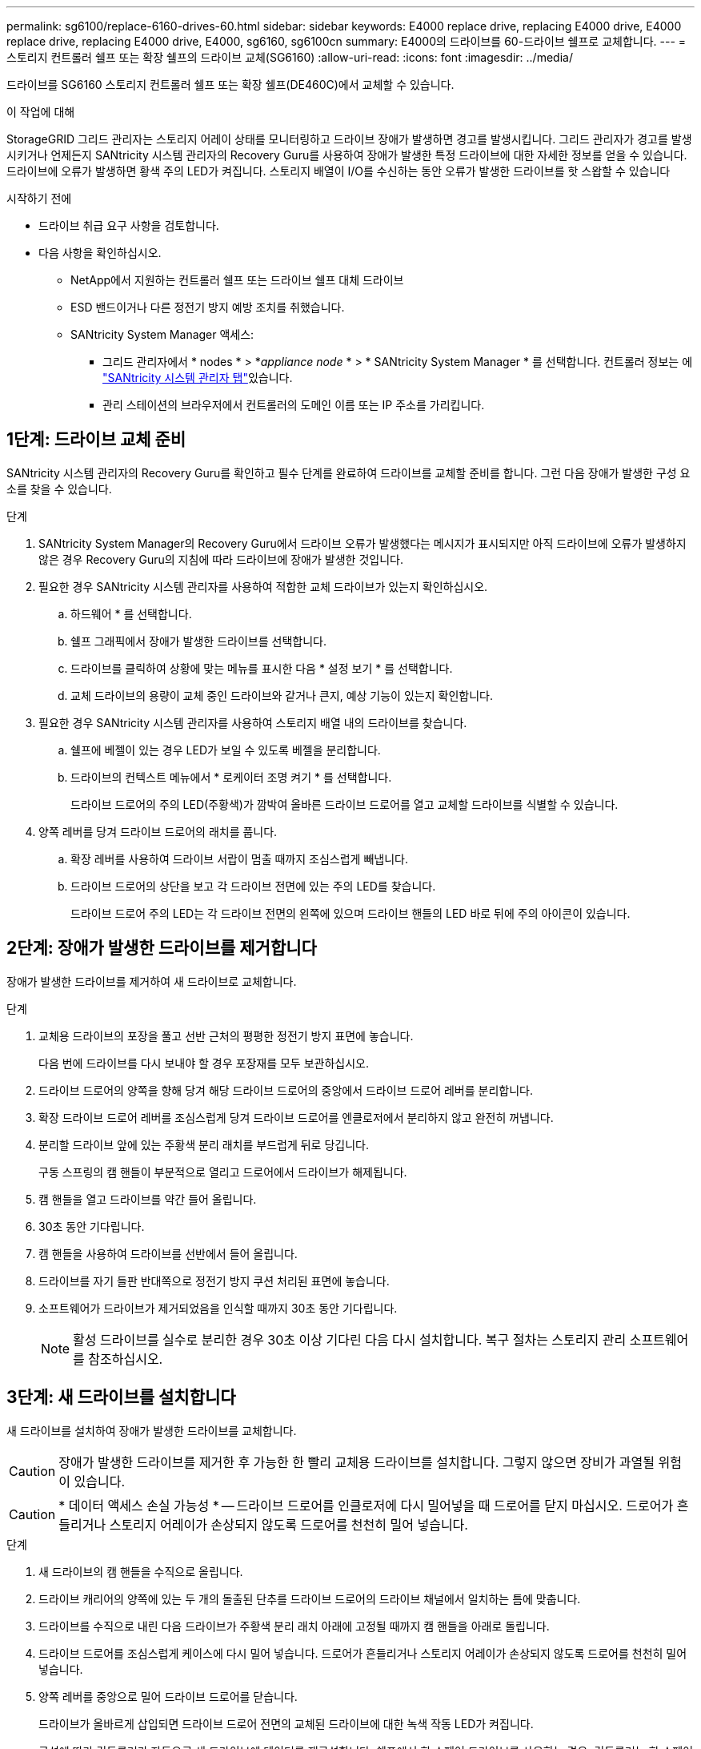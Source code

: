 ---
permalink: sg6100/replace-6160-drives-60.html 
sidebar: sidebar 
keywords: E4000 replace drive, replacing E4000 drive, E4000 replace drive, replacing E4000 drive, E4000, sg6160, sg6100cn 
summary: E4000의 드라이브를 60-드라이브 쉘프로 교체합니다. 
---
= 스토리지 컨트롤러 쉘프 또는 확장 쉘프의 드라이브 교체(SG6160)
:allow-uri-read: 
:icons: font
:imagesdir: ../media/


[role="lead"]
드라이브를 SG6160 스토리지 컨트롤러 쉘프 또는 확장 쉘프(DE460C)에서 교체할 수 있습니다.

.이 작업에 대해
StorageGRID 그리드 관리자는 스토리지 어레이 상태를 모니터링하고 드라이브 장애가 발생하면 경고를 발생시킵니다.  그리드 관리자가 경고를 발생시키거나 언제든지 SANtricity 시스템 관리자의 Recovery Guru를 사용하여 장애가 발생한 특정 드라이브에 대한 자세한 정보를 얻을 수 있습니다.  드라이브에 오류가 발생하면 황색 주의 LED가 켜집니다. 스토리지 배열이 I/O를 수신하는 동안 오류가 발생한 드라이브를 핫 스왑할 수 있습니다

.시작하기 전에
* 드라이브 취급 요구 사항을 검토합니다.
* 다음 사항을 확인하십시오.
+
** NetApp에서 지원하는 컨트롤러 쉘프 또는 드라이브 쉘프 대체 드라이브
** ESD 밴드이거나 다른 정전기 방지 예방 조치를 취했습니다.
** SANtricity System Manager 액세스:
+
*** 그리드 관리자에서 * nodes * > *_appliance node_ * > * SANtricity System Manager * 를 선택합니다. 컨트롤러 정보는 에 https://docs.netapp.com/us-en/storagegrid/monitor/viewing-santricity-system-manager-tab.html["SANtricity 시스템 관리자 탭"]있습니다.
*** 관리 스테이션의 브라우저에서 컨트롤러의 도메인 이름 또는 IP 주소를 가리킵니다.








== 1단계: 드라이브 교체 준비

SANtricity 시스템 관리자의 Recovery Guru를 확인하고 필수 단계를 완료하여 드라이브를 교체할 준비를 합니다. 그런 다음 장애가 발생한 구성 요소를 찾을 수 있습니다.

.단계
. SANtricity System Manager의 Recovery Guru에서 드라이브 오류가 발생했다는 메시지가 표시되지만 아직 드라이브에 오류가 발생하지 않은 경우 Recovery Guru의 지침에 따라 드라이브에 장애가 발생한 것입니다.
. 필요한 경우 SANtricity 시스템 관리자를 사용하여 적합한 교체 드라이브가 있는지 확인하십시오.
+
.. 하드웨어 * 를 선택합니다.
.. 쉘프 그래픽에서 장애가 발생한 드라이브를 선택합니다.
.. 드라이브를 클릭하여 상황에 맞는 메뉴를 표시한 다음 * 설정 보기 * 를 선택합니다.
.. 교체 드라이브의 용량이 교체 중인 드라이브와 같거나 큰지, 예상 기능이 있는지 확인합니다.


. 필요한 경우 SANtricity 시스템 관리자를 사용하여 스토리지 배열 내의 드라이브를 찾습니다.
+
.. 쉘프에 베젤이 있는 경우 LED가 보일 수 있도록 베젤을 분리합니다.
.. 드라이브의 컨텍스트 메뉴에서 * 로케이터 조명 켜기 * 를 선택합니다.
+
드라이브 드로어의 주의 LED(주황색)가 깜박여 올바른 드라이브 드로어를 열고 교체할 드라이브를 식별할 수 있습니다.



. 양쪽 레버를 당겨 드라이브 드로어의 래치를 풉니다.
+
.. 확장 레버를 사용하여 드라이브 서랍이 멈출 때까지 조심스럽게 빼냅니다.
.. 드라이브 드로어의 상단을 보고 각 드라이브 전면에 있는 주의 LED를 찾습니다.
+
드라이브 드로어 주의 LED는 각 드라이브 전면의 왼쪽에 있으며 드라이브 핸들의 LED 바로 뒤에 주의 아이콘이 있습니다.







== 2단계: 장애가 발생한 드라이브를 제거합니다

장애가 발생한 드라이브를 제거하여 새 드라이브로 교체합니다.

.단계
. 교체용 드라이브의 포장을 풀고 선반 근처의 평평한 정전기 방지 표면에 놓습니다.
+
다음 번에 드라이브를 다시 보내야 할 경우 포장재를 모두 보관하십시오.

. 드라이브 드로어의 양쪽을 향해 당겨 해당 드라이브 드로어의 중앙에서 드라이브 드로어 레버를 분리합니다.
. 확장 드라이브 드로어 레버를 조심스럽게 당겨 드라이브 드로어를 엔클로저에서 분리하지 않고 완전히 꺼냅니다.
. 분리할 드라이브 앞에 있는 주황색 분리 래치를 부드럽게 뒤로 당깁니다.
+
구동 스프링의 캠 핸들이 부분적으로 열리고 드로어에서 드라이브가 해제됩니다.

. 캠 핸들을 열고 드라이브를 약간 들어 올립니다.
. 30초 동안 기다립니다.
. 캠 핸들을 사용하여 드라이브를 선반에서 들어 올립니다.
. 드라이브를 자기 들판 반대쪽으로 정전기 방지 쿠션 처리된 표면에 놓습니다.
. 소프트웨어가 드라이브가 제거되었음을 인식할 때까지 30초 동안 기다립니다.
+

NOTE: 활성 드라이브를 실수로 분리한 경우 30초 이상 기다린 다음 다시 설치합니다. 복구 절차는 스토리지 관리 소프트웨어를 참조하십시오.





== 3단계: 새 드라이브를 설치합니다

새 드라이브를 설치하여 장애가 발생한 드라이브를 교체합니다.


CAUTION: 장애가 발생한 드라이브를 제거한 후 가능한 한 빨리 교체용 드라이브를 설치합니다. 그렇지 않으면 장비가 과열될 위험이 있습니다.


CAUTION: * 데이터 액세스 손실 가능성 * -- 드라이브 드로어를 인클로저에 다시 밀어넣을 때 드로어를 닫지 마십시오. 드로어가 흔들리거나 스토리지 어레이가 손상되지 않도록 드로어를 천천히 밀어 넣습니다.

.단계
. 새 드라이브의 캠 핸들을 수직으로 올립니다.
. 드라이브 캐리어의 양쪽에 있는 두 개의 돌출된 단추를 드라이브 드로어의 드라이브 채널에서 일치하는 틈에 맞춥니다.
. 드라이브를 수직으로 내린 다음 드라이브가 주황색 분리 래치 아래에 고정될 때까지 캠 핸들을 아래로 돌립니다.
. 드라이브 드로어를 조심스럽게 케이스에 다시 밀어 넣습니다. 드로어가 흔들리거나 스토리지 어레이가 손상되지 않도록 드로어를 천천히 밀어 넣습니다.
. 양쪽 레버를 중앙으로 밀어 드라이브 드로어를 닫습니다.
+
드라이브가 올바르게 삽입되면 드라이브 드로어 전면의 교체된 드라이브에 대한 녹색 작동 LED가 켜집니다.

+
구성에 따라 컨트롤러가 자동으로 새 드라이브에 데이터를 재구성합니다. 쉘프에서 핫 스페어 드라이브를 사용하는 경우, 컨트롤러는 핫 스페어에서 전체 재구성을 수행해야 데이터를 교체한 드라이브에 복사할 수 있습니다. 이 재구성 프로세스는 이 절차를 완료하는 데 필요한 시간을 증가시킵니다.





== 4단계: 드라이브 교체 완료

새 드라이브가 올바르게 작동하는지 확인합니다.

.단계
. 교체한 드라이브의 전원 LED 및 주의 LED를 확인합니다. (드라이브를 처음 삽입할 때 주의 LED가 켜져 있을 수 있습니다. 하지만 1분 이내에 LED가 꺼집니다.)
+
** 전원 LED가 켜져 있거나 깜박이고 주의 LED가 꺼져 있습니다. 새 드라이브가 올바르게 작동하고 있음을 나타냅니다.
** 전원 LED가 꺼져 있음: 드라이브가 올바르게 설치되지 않았을 수 있음을 나타냅니다. 드라이브를 분리하고 30초 정도 기다린 다음 다시 설치합니다.
** 주의 LED가 켜짐: 새 드라이브에 결함이 있을 수 있음을 나타냅니다. 다른 새 드라이브로 교체합니다.


. SANtricity 시스템 관리자의 Recovery Guru에서 여전히 문제가 나타나면 * Recheck * 를 선택하여 문제가 해결되었는지 확인합니다.
. Recovery Guru에서 드라이브 재구성이 자동으로 시작되지 않았다고 표시되면 다음과 같이 수동으로 재구성을 시작합니다.
+

NOTE: 기술 지원 부서 또는 Recovery Guru에서 지시한 경우에만 이 작업을 수행하십시오.

+
.. 하드웨어 * 를 선택합니다.
.. 교체한 드라이브를 클릭합니다.
.. 드라이브의 컨텍스트 메뉴에서 * reconstruct * 를 선택합니다.
.. 이 작업을 수행할지 확인합니다.
+
드라이브 재구성이 완료되면 볼륨 그룹이 Optimal(최적) 상태에 있습니다.



. 필요한 경우 베젤을 다시 설치합니다.
. 키트와 함께 제공된 RMA 지침에 설명된 대로 오류가 발생한 부품을 NetApp에 반환합니다.


.다음 단계
드라이브 교체가 완료되었습니다. 일반 작업을 다시 시작할 수 있습니다.
